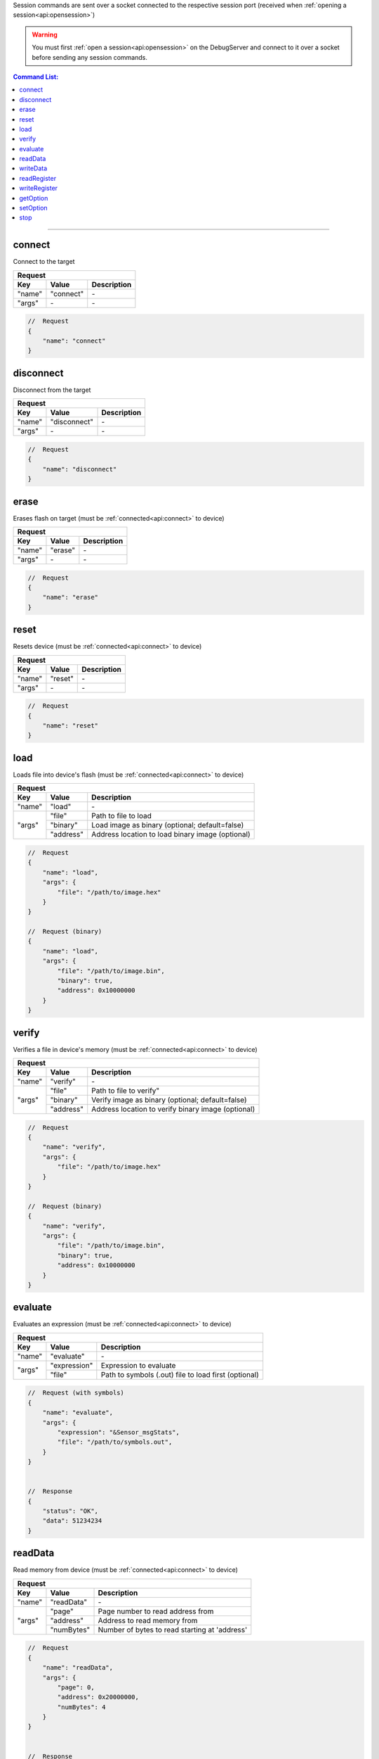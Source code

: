 .. _session:

Session commands are sent over a socket connected to the respective session port
(received when :ref:`opening a session<api:opensession>`)

.. warning::
    You must first :ref:`open a session<api:opensession>` on the DebugServer
    and connect to it over a socket before sending any session commands.

.. contents:: Command List:
    :local:
    :backlinks: top

----

connect
-------

Connect to the target

+----------------+---------------+----------------------------------+
| **Request**                                                       |
+================+===============+==================================+
| **Key**        | **Value**     | **Description**                  |
+----------------+---------------+----------------------------------+
| "name"         | "connect"     | \-                               |
+----------------+---------------+----------------------------------+
| "args"         | \-            | \-                               |
+----------------+---------------+----------------------------------+

.. code-block:: javascript

    //  Request
    {
        "name": "connect"
    }

disconnect
----------

Disconnect from the target

+----------------+---------------+----------------------------------+
| **Request**                                                       |
+================+===============+==================================+
| **Key**        | **Value**     | **Description**                  |
+----------------+---------------+----------------------------------+
| "name"         | "disconnect"  | \-                               |
+----------------+---------------+----------------------------------+
| "args"         | \-            | \-                               |
+----------------+---------------+----------------------------------+

.. code-block:: javascript

    //  Request
    {
        "name": "disconnect"
    }

erase
-----

Erases flash on target (must be :ref:`connected<api:connect>` to device)

+----------------+---------------+----------------------------------+
| **Request**                                                       |
+================+===============+==================================+
| **Key**        | **Value**     | **Description**                  |
+----------------+---------------+----------------------------------+
| "name"         | "erase"       | \-                               |
+----------------+---------------+----------------------------------+
| "args"         | \-            | \-                               |
+----------------+---------------+----------------------------------+

.. code-block:: javascript

    //  Request
    {
        "name": "erase"
    }

reset
-----

Resets device (must be :ref:`connected<api:connect>` to device)

+----------------+---------------+----------------------------------+
| **Request**                                                       |
+================+===============+==================================+
| **Key**        | **Value**     | **Description**                  |
+----------------+---------------+----------------------------------+
| "name"         | "reset"       | \-                               |
+----------------+---------------+----------------------------------+
| "args"         | \-            | \-                               |
+----------------+---------------+----------------------------------+

.. code-block:: javascript

    //  Request
    {
        "name": "reset"
    }

load
-----

Loads file into device's flash (must be :ref:`connected<api:connect>` to device)

+----------------+---------------+----------------------------------------------------+
| **Request**                                                                         |
+================+===============+====================================================+
| **Key**        | **Value**     | **Description**                                    |
+----------------+---------------+----------------------------------------------------+
| "name"         | "load"        | \-                                                 |
+----------------+---------------+----------------------------------------------------+
| "args"         | "file"        | Path to file to load                               |
|                +---------------+----------------------------------------------------+
|                | "binary"      | Load image as binary (optional; default=false)     |
|                +---------------+----------------------------------------------------+
|                | "address"     | Address location to load binary image (optional)   |
+----------------+---------------+----------------------------------------------------+

.. code-block:: javascript

    //  Request
    {
        "name": "load",
        "args": {
            "file": "/path/to/image.hex"
        }
    }

    //  Request (binary)
    {
        "name": "load",
        "args": {
            "file": "/path/to/image.bin",
            "binary": true,
            "address": 0x10000000
        }
    }

verify
------

Verifies a file in device's memory (must be :ref:`connected<api:connect>` to device)

+----------------+---------------+----------------------------------------------------+
| **Request**                                                                         |
+================+===============+====================================================+
| **Key**        | **Value**     | **Description**                                    |
+----------------+---------------+----------------------------------------------------+
| "name"         | "verify"      | \-                                                 |
+----------------+---------------+----------------------------------------------------+
| "args"         | "file"        | Path to file to verify"                            |
|                +---------------+----------------------------------------------------+
|                | "binary"      | Verify image as binary (optional; default=false)   |
|                +---------------+----------------------------------------------------+
|                | "address"     | Address location to verify binary image (optional) |
+----------------+---------------+----------------------------------------------------+

.. code-block:: javascript

    //  Request
    {
        "name": "verify",
        "args": {
            "file": "/path/to/image.hex"
        }
    }

    //  Request (binary)
    {
        "name": "verify",
        "args": {
            "file": "/path/to/image.bin",
            "binary": true,
            "address": 0x10000000
        }
    }

evaluate
--------

Evaluates an expression (must be :ref:`connected<api:connect>` to device)

+----------------+---------------+-------------------------------------------------------+
| **Request**                                                                            |
+================+===============+=======================================================+
| **Key**        | **Value**     | **Description**                                       |
+----------------+---------------+-------------------------------------------------------+
| "name"         | "evaluate"    | \-                                                    |
+----------------+---------------+-------------------------------------------------------+
| "args"         | "expression"  | Expression to evaluate                                |
|                +---------------+-------------------------------------------------------+
|                | "file"        | Path to symbols (.out) file to load first (optional)  |
+----------------+---------------+-------------------------------------------------------+

.. code-block:: javascript

    //  Request (with symbols)
    {
        "name": "evaluate",
        "args": {
            "expression": "&Sensor_msgStats",
            "file": "/path/to/symbols.out",
        }
    }


    //  Response
    {
        "status": "OK",
        "data": 51234234
    }

readData
--------

Read memory from device (must be :ref:`connected<api:connect>` to device)

+----------------+---------------+-------------------------------------------------------+
| **Request**                                                                            |
+================+===============+=======================================================+
| **Key**        | **Value**     | **Description**                                       |
+----------------+---------------+-------------------------------------------------------+
| "name"         | "readData"    | \-                                                    |
+----------------+---------------+-------------------------------------------------------+
| "args"         | "page"        | Page number to read address from                      |
|                +---------------+-------------------------------------------------------+
|                | "address"     | Address to read memory from                           |
|                +---------------+-------------------------------------------------------+
|                | "numBytes"    | Number of bytes to read starting at 'address'         |
+----------------+---------------+-------------------------------------------------------+

.. code-block:: javascript

    //  Request
    {
        "name": "readData",
        "args": {
            "page": 0,
            "address": 0x20000000,
            "numBytes": 4
        }
    }


    //  Response
    {
        "status": "OK",
        "data": [0xFF, 0xFF, 0xFF, 0xFF]
    }

writeData
---------

Write to memory on device (must be :ref:`connected<api:connect>` to device)

+----------------+---------------+-------------------------------------------------------+
| **Request**                                                                            |
+================+===============+=======================================================+
| **Key**        | **Value**     | **Description**                                       |
+----------------+---------------+-------------------------------------------------------+
| "name"         | "writeData"   | \-                                                    |
+----------------+---------------+-------------------------------------------------------+
| "args"         | "page"        | Page number of address to write to                    |
|                +---------------+-------------------------------------------------------+
|                | "address"     | Memory address to write to                            |
|                +---------------+-------------------------------------------------------+
|                | "data"        | Byte or bytes to write to memory at 'address'         |
+----------------+---------------+-------------------------------------------------------+

.. code-block:: javascript

    //  Request
    {
        "name": "writeData",
        "args": {
            "page": 0,
            "address": 0x20000000,
            "data": [0xFF, 0xFF]
        }
    }


    //  Response
    {
        "status": "OK"
    }

readRegister
------------

Read device register (must be :ref:`connected<api:connect>` to device)

+----------------+-----------------+-------------------------------------------------------+
| **Request**                                                                              |
+================+=================+=======================================================+
| **Key**        | **Value**       | **Description**                                       |
+----------------+-----------------+-------------------------------------------------------+
| "name"         | "readRegister"  | \-                                                    |
+----------------+-----------------+-------------------------------------------------------+
| "args"         | "name"          | Name of register to read from                         |
+----------------+-----------------+-------------------------------------------------------+

.. code-block:: javascript

    //  Request
    {
        "name": "readRegister",
        "args": {
            "name": "R1"
        }
    }


    //  Response
    {
        "status": "OK",
        "data": 0xFFFF
    }

writeRegister
-------------

Write to device's register (must be :ref:`connected<api:connect>` to device)

+----------------+-----------------+-------------------------------------------------------+
| **Request**                                                                              |
+================+=================+=======================================================+
| **Key**        | **Value**       | **Description**                                       |
+----------------+-----------------+-------------------------------------------------------+
| "name"         | "writeRegister" | \-                                                    |
+----------------+-----------------+-------------------------------------------------------+
| "args"         | "name"          | Name of register to write to                          |
|                +-----------------+-------------------------------------------------------+
|                | "value"         | Value to write to register                            |
+----------------+-----------------+-------------------------------------------------------+

.. code-block:: javascript

    //  Request
    {
        "name": "writeRegister",
        "args": {
            "name": "R1",
            "value": 0xBEEF
        }
    }


    //  Response
    {
        "status": "OK"
    }

getOption
---------

Get the value of a device option (must be :ref:`connected<api:connect>` to device)

+----------------+-----------------+-------------------------------------------------------+
| **Request**                                                                              |
+================+=================+=======================================================+
| **Key**        | **Value**       | **Description**                                       |
+----------------+-----------------+-------------------------------------------------------+
| "name"         | "getOption"     | \-                                                    |
+----------------+-----------------+-------------------------------------------------------+
| "args"         | "id"            | option ID                                             |
+----------------+-----------------+-------------------------------------------------------+

.. code-block:: javascript

    //  Request
    {
        "name": "getOption",
        "args": {
            "id": "DeviceInfoRevision"
        }
    }


    //  Response
    {
        "status": "OK",
        "data": "2.1"
    }

setOption
---------

Set the value of a device option (must be :ref:`connected<api:connect>` to device)

+----------------+-----------------+-------------------------------------------------------+
| **Request**                                                                              |
+================+=================+=======================================================+
| **Key**        | **Value**       | **Description**                                       |
+----------------+-----------------+-------------------------------------------------------+
| "name"         | "setOption"     | \-                                                    |
+----------------+-----------------+-------------------------------------------------------+
| "args"         | "id"            | option ID                                             |
|                +-----------------+-------------------------------------------------------+
|                | "value"         | Value to set option to                                |
+----------------+-----------------+-------------------------------------------------------+

.. code-block:: javascript

    //  Request
    {
        "name": "setOption",
        "args": {
            "id": "ResetOnRestart",
            "value": True
        }
    }


    //  Response
    {
        "status": "OK"
    }

stop
----

Stop the session thread (does not :ref:`terminate session<api:terminatesession>`)

+----------------+---------------+----------------------------------+
| **Request**                                                       |
+================+===============+==================================+
| **Key**        | **Value**     | **Description**                  |
+----------------+---------------+----------------------------------+
| "name"         | "stop"        | \-                               |
+----------------+---------------+----------------------------------+
| "args"         | \-            | \-                               |
+----------------+---------------+----------------------------------+

.. code-block:: javascript

    //  Request
    {
        "name": "stop"
    }

